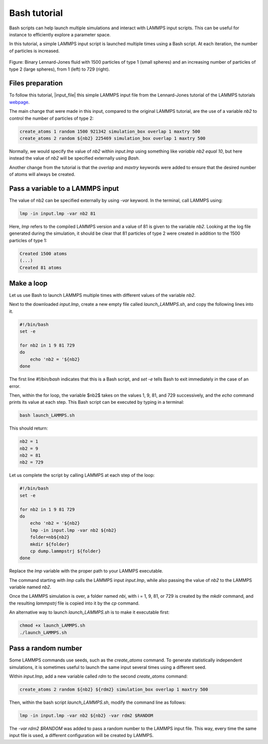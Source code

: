 Bash tutorial
*************

Bash scripts can help launch multiple simulations and interact with LAMMPS input
scripts. This can be useful for instance to efficiently explore a parameter space.

In this tutorial, a simple LAMMPS input script is launched multiple times using
a Bash script. At each iteration, the number of particles is increased.

.. figure:: figures/banner.png
    :alt: Image of the lammps LJ fluid

Figure: Binary Lennard-Jones fluid with 1500 particles of type 1 (small spheres)
and an increasing number of particles of type 2 (large spheres),
from 1 (left) to 729 (right).

Files preparation
-----------------

To follow this tutorial, |input_file| this simple LAMMPS input file
from the Lennard-Jones tutorial of the LAMMPS tutorials `webpage <lammps_tutorials_>`_.

.. |input_file| raw:: html

   <a href="scripts/input.lmp" target="_blank">download</a>

.. _lammps_tutorials: https://lammpstutorials.github.io

The main change that were made in this input, compared to the original LAMMPS tutorial,
are the use of a variable *nb2* to control the number of particles of type 2:

..  code-block:: lammps

    create_atoms 1 random 1500 921342 simulation_box overlap 1 maxtry 500
    create_atoms 2 random ${nb2} 225469 simulation_box overlap 1 maxtry 500

Normally, we would specify the value of *nb2* within *input.lmp* using
something like *variable nb2 equal 10*, but here instead the value of 
*nb2* will be specified externally using *Bash*.

Another change from the tutorial is that the *overlap*
and *maxtry* keywords were added to ensure that the desired number
of atoms will always be created.

Pass a variable to a LAMMPS input
---------------------------------

The value of nb2 can be specified externally by using *-var* keyword. In the
terminal, call LAMMPS using: 

..  code-block:: bash

    lmp -in input.lmp -var nb2 81

Here, *lmp* refers to the compiled LAMMPS version and a value of 81 is
given to the variable *nb2*. Looking at the log file generated during the
simulation, it should be clear that 81 particles of type 2 were created
in addition to the 1500 particles of type 1:

..  code-block:: bash

    Created 1500 atoms
    (...)
    Created 81 atoms

Make a loop
-----------

Let us use Bash to launch LAMMPS multiple times with different values of the
variable *nb2*.

Next to the downloaded *input.lmp*, create a new empty file called
*launch_LAMMPS.sh*, and copy the following lines into it. 

..  code-block:: bash

    #!/bin/bash
    set -e

    for nb2 in 1 9 81 729
    do
        echo 'nb2 = '${nb2}
    done

The first line *#!/bin/bash* indicates that this is a Bash script,
and *set -e* tells Bash to exit immediately in the case of an error.

Then, within the for loop, the variable $nb2$ takes on the values 1, 9, 81,
and 729 successively, and the *echo* command prints its value at each step.
This Bash script can be executed by typing in a terminal:

..  code-block:: bash

    bash launch_LAMMPS.sh

This should return:

..  code-block:: bash

    nb2 = 1
    nb2 = 9
    nb2 = 81
    nb2 = 729

Let us complete the script by calling LAMMPS at each step of the loop:

..  code-block:: bash

    #!/bin/bash
    set -e

    for nb2 in 1 9 81 729
    do
        echo 'nb2 = '${nb2}
        lmp -in input.lmp -var nb2 ${nb2}
        folder=nb${nb2}
        mkdir ${folder}
        cp dump.lammpstrj ${folder}
    done

Replace the *lmp* variable with the proper path to your LAMMPS executable. 

The command starting with *lmp* calls the LAMMPS input *input.lmp*,
while also passing the value of *nb2* to the LAMMPS variable named *nb2*.

Once the LAMMPS simulation is over, a folder named *nbi*, with i = 1, 9, 81,
or 729 is created by the *mkdir* command, and the resulting *lammpstrj* file
is copied into it by the *cp* command.

An alternative way to launch *launch_LAMMPS.sh* is to make it executable
first:

..  code-block:: bash

    chmod +x launch_LAMMPS.sh
    ./launch_LAMMPS.sh

Pass a random number
--------------------

Some LAMMPS commands use seeds, such as the *create_atoms* command.
To generate statistically independent simulations, it is sometimes
useful to launch the same input several times using a different seed.

Within *input.lmp*, add a new variable called *rdm* to the second 
*create_atoms* command:

..  code-block:: lammps

    create_atoms 2 random ${nb2} ${rdm2} simulation_box overlap 1 maxtry 500

Then, within the bash script *launch_LAMMPS.sh*, modify the command line as
follows:

..  code-block:: bash

    lmp -in input.lmp -var nb2 ${nb2} -var rdm2 $RANDOM

The *-var rdm2 $RANDOM* was added to pass a random number to
the LAMMPS input file. This way, every time the same input file is used,
a different configuration will be created by LAMMPS. 
